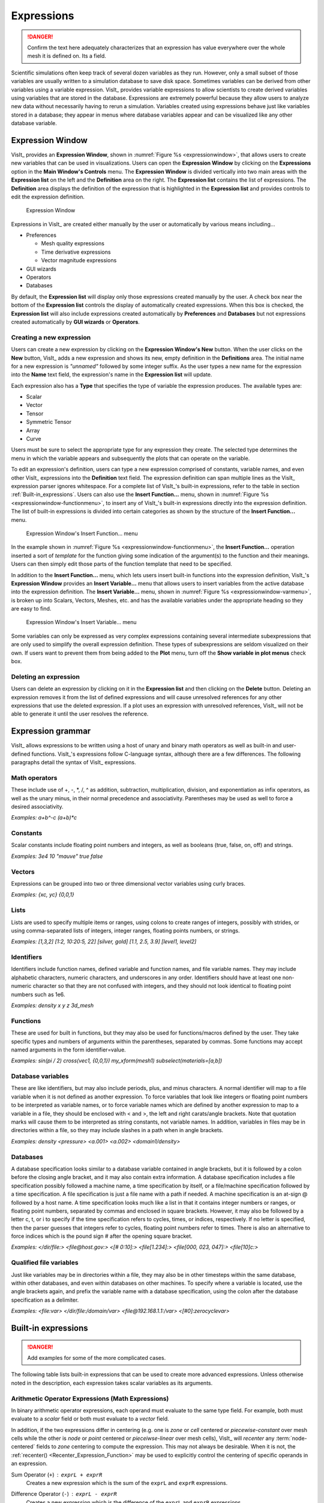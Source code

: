 .. _Expressions:

Expressions
-----------

.. danger::
   Confirm the text here adequately characterizes that an expression has
   value everywhere over the whole mesh it is defined on. Its a field.


Scientific simulations often keep track of several dozen variables as they
run. However, only a small subset of those variables are usually written
to a simulation database to save disk space. Sometimes variables can be
derived from other variables using a variable expression. VisIt_ provides
variable expressions to allow scientists to create derived variables using
variables that are stored in the database. Expressions are extremely powerful
because they allow users to analyze new data without necessarily having to
rerun a simulation. Variables created using expressions behave just like
variables stored in a database; they appear in menus where database variables
appear and can be visualized like any other database variable.

Expression Window
~~~~~~~~~~~~~~~~~

VisIt_ provides an **Expression Window**, shown in
:numref:`Figure %s <expressionwindow>`, that allows users to create new
variables that can be used in visualizations. Users can open the
**Expression Window** by clicking on the **Expressions** option in the
**Main Window's Controls** menu. The **Expression Window** is divided
vertically into two main areas with the **Expression list** on the left
and the **Definition** area on the right.
The **Expression list** contains the list of expressions. The **Definition**
area displays the definition of the expression that is highlighted in
the **Expression list** and provides controls to edit the expression
definition.

.. _expressionwindow:

.. figure:: images/expressionwindow.png

   Expression Window

Expressions in VisIt_ are created either manually by the user or automatically
by various means including...

* Preferences

  * Mesh quality expressions
  * Time derivative expressions
  * Vector magnitude expressions

* GUI wizards
* Operators
* Databases

By default, the **Expression list** will display only those expressions
created manually by the user. A check box near the bottom of the
**Expression list** controls the display of automatically created
expressions. When this box is checked, the **Expression list** will also
include expressions created automatically by **Preferences** and **Databases**
but not expressions created automatically by **GUI wizards** or **Operators**.

Creating a new expression
"""""""""""""""""""""""""

Users can create a new expression by clicking on the **Expression Window's New**
button. When the user clicks on the **New** button, VisIt_ adds a new expression
and shows its new, empty definition in the **Definitions** area. The initial
name for a new expression is *"unnamed"* followed by some integer suffix.
As the user types a new name for the expression into the **Name** text field,
the expression's name in the **Expression list** will update.

Each expression also has a **Type** that specifies the type of variable
the expression produces. The available types are:

* Scalar
* Vector
* Tensor
* Symmetric Tensor
* Array
* Curve

Users must be sure to select the appropriate type for any expression they
create. The selected type determines the menu in which the variable appears
and subsequently the plots that can operate on the variable.

To edit an expression's definition, users can type a new expression
comprised of constants, variable names, and even other VisIt_ expressions into
the **Definition** text field. The expression definition can span multiple
lines as the VisIt_ expression parser ignores whitespace. For a complete
list of VisIt_'s built-in expressions, refer to the table in section
:ref:`Built-in_expressions`. Users can also use the **Insert Function...**
menu, shown in :numref:`Figure %s <expressionwindow-functionmenu>`, to
insert any of VisIt_'s built-in expressions directly into the expression
definition. The list of built-in expressions is divided into certain
categories as shown by the structure of the **Insert Function...**
menu.

.. _expressionwindow-functionmenu:

.. figure:: images/expressionwindow-functionmenu.png

   Expression Window's Insert Function... menu

In the example shown in :numref:`Figure %s <expressionwindow-functionmenu>`,
the **Insert Function...** operation inserted a sort of *template* for the
function giving some indication of the argument(s) to the function and their
meanings. Users can then simply edit those parts of the function template that
need to be specified.

In addition to the **Insert Function...** menu, which lets users insert built-in
functions into the expression definition, VisIt_'s **Expression Window**
provides an **Insert Variable...** menu that allows users to insert variables
from the active database into the expression definition. The
**Insert Variable...** menu, shown in
:numref:`Figure %s <expressionwindow-varmenu>`, is broken up into Scalars,
Vectors, Meshes, etc. and has the available variables under the appropriate
heading so they are easy to find.

.. _expressionwindow-varmenu:

.. figure:: images/expressionwindow-varmenu.png

   Expression Window's Insert Variable... menu

Some variables can only be expressed as very complex expressions containing
several intermediate subexpressions that are only used to simplify the
overall expression definition. These types of subexpressions are seldom
visualized on their own. If users want to prevent them from being added to
the **Plot** menu, turn off the **Show variable in plot menus** check box.

Deleting an expression
""""""""""""""""""""""

Users can delete an expression by clicking on it in the **Expression list**
and then clicking on the **Delete** button. Deleting an expression removes
it from the list of defined expressions and will cause unresolved references
for any other expressions that use the deleted expression. If a plot uses
an expression with unresolved references, VisIt_ will not be able to generate
it until the user resolves the reference.

Expression grammar
~~~~~~~~~~~~~~~~~~

VisIt_ allows expressions to be written using a host of unary and binary
math operators as well as built-in and user-defined functions. VisIt_'s
expressions follow C-language syntax, although there are a few differences.
The following paragraphs detail the syntax of VisIt_ expressions.

Math operators
""""""""""""""

These include use of +, -, \*, /, ^ as addition, subtraction, multiplication,
division, and exponentiation as infix operators, as well as the unary minus,
in their normal precedence and associativity. Parentheses may be used as
well to force a desired associativity.

*Examples: a+b^-c (a+b)*c*

Constants
"""""""""

Scalar constants include floating point numbers and integers, as well as
booleans (true, false, on, off) and strings.

*Examples: 3e4 10 "mauve" true false*

Vectors
"""""""

Expressions can be grouped into two or three dimensional vector variables
using curly braces.

*Examples: {xc, yc} {0,0,1}*

Lists
"""""

Lists are used to specify multiple items or ranges, using colons to create
ranges of integers, possibly with strides, or using comma-separated lists
of integers, integer ranges, floating points numbers, or strings.

*Examples: [1,3,2] [1:2, 10:20:5, 22] [silver, gold] [1.1, 2.5, 3.9] [level1, level2]*

Identifiers
"""""""""""

Identifiers include function names, defined variable and function names,
and file variable names. They may include alphabetic characters, numeric
characters, and underscores in any order. Identifiers should have at least
one non-numeric character so that they are not confused with integers, and
they should not look identical to floating point numbers such as 1e6.

*Examples: density x y z 3d_mesh*

Functions
"""""""""

These are used for built in functions, but they may also be used for
functions/macros defined by the user. They take specific types and numbers
of arguments within the parentheses, separated by commas. Some functions
may accept named arguments in the form identifier=value.

*Examples: sin(pi / 2) cross(vec1, {0,0,1}) my_xform(mesh1) subselect(materials=[a,b])*

Database variables
""""""""""""""""""

These are like identifiers, but may also include periods, plus, and minus
characters. A normal identifier will map to a file variable when it is not
defined as another expression. To force variables that look like integers
or floating point numbers to be interpreted as variable names, or to force
variable names which are defined by another expression to map to a variable
in a file, they should be enclosed with < and >, the left and right
carats/angle brackets. Note that quotation marks will cause them to be
interpreted as string constants, not variable names. In addition, variables
in files may be in directories within a file, so they may include slashes
in a path when in angle brackets.

*Examples: density <pressure> <a.001> <a.002> <domain1/density>*

Databases
"""""""""

A database specification looks similar to a database variable contained
in angle brackets, but it is followed by a colon before the closing angle
bracket, and it may also contain extra information. A database specification
includes a file specification possibly followed a machine name, a time
specification by itself, or a file/machine specification followed by a
time specification. A file specification is just a file name with a path
if needed. A machine specification is an at-sign @ followed by a host name.
A time specification looks much like a list in that it contains integer
numbers or ranges, or floating point numbers, separated by commas and
enclosed in square brackets. However, it may also be followed by a letter
c, t, or i to specify if the time specification refers to cycles, times,
or indices, respectively. If no letter is specified, then the parser
guesses that integers refer to cycles, floating point numbers refer to
times. There is also an alternative to force indices which is the pound
sign # after the opening square bracket.

*Examples: </dir/file:> <file@host.gov:> <[# 0:10]:> <file[1.234]:> <file[000, 023, 047]:> <file[10]c:>*

Qualified file variables
""""""""""""""""""""""""

Just like variables may be in directories within a file, they may also be
in other timesteps within the same database, within other databases, and
even within databases on other machines. To specify where a variable is
located, use the angle brackets again, and prefix the variable name with
a database specification, using the colon after the database specification
as a delimiter.

*Examples: <file:var> </dir/file:/domain/var> <file@192.168.1.1:/var> <[#0]:zerocyclevar>*


.. _Built-in_expressions:

Built-in expressions
~~~~~~~~~~~~~~~~~~~~

.. danger::
   Add examples for some of the more complicated cases.

The following table lists built-in expressions that can be used to create
more advanced expressions. Unless otherwise noted in the description, each
expression takes scalar variables as its arguments.

.. _Arithmetic_Operator_Expressions:

Arithmetic Operator Expressions (Math Expressions)
""""""""""""""""""""""""""""""""""""""""""""""""""

In binary arithmetic operator expressions, each operand must evaluate to
the same type field. For example, both must evaluate to a 
*scalar* field or both must evaluate to a *vector* field.

In addition, if the two expressions differ in centering (e.g. one is *zone*
or *cell* centered or *piecewise-constant* over mesh cells while the other is
*node* or *point* centered or *pieceiwse-linear* over mesh cells), VisIt_ will
*recenter* any :term:`node-centered` fields to *zone* centering to compute the
expression. This may not always be desirable. When it is not, the 
:ref:`recenter() <Recenter_Expression_Function>` may be used to explicitly
control the centering of specific operands in an expression.

.. _Sum_Expression_Operator:

Sum Operator (``+``) : ``exprL + exprR``
    Creates a new expression which is the sum of the ``exprL`` and ``exprR``
    expressions.
 
.. _Difference_Expression_Operator:

Difference Operator (``-``) : ``exprL - exprR``
    Creates a new expression which is the difference of the ``exprL`` and
    ``exprR`` expressions.

.. _Product_Expression_Operator:

Product Operator (``*``) : ``exprL * exprR``
    Creates a new expression which is the product of the ``exprL`` and
    ``exprR`` expressions.

.. _Division_Expression_Operator:

Division Operator (``/``) : ``exprL / exprR``
    Creates a new expression which is quotient after dividing the ``exprL``
    expression by the ``exprR`` expression.

.. _Exponent_Expression_Operator:

Exponent Operator (``^``) : ``exprL ^ exprR``
    Creates a new expression which is the product after multiplying the
    ``exprL`` expression by itself ``exprR`` times.

.. _Logical_AND_Expression_Operator:

Logical AND Operator (``&``) : ``exprL & exprR``
    Creates a new expression which is the logical *AND* of the ``exprL`` and 
    ``exprR`` expressions treating each value as a binary bit field. It is
    probably most useful for expressions involving integer data but can be
    applied to expressions involving any type.

.. _Associative_Expression_Operator:

Associative Operator (``()``) : ``( expr0 OP expr1 )``
    Parenthesis, *()* are used to explicitly group partial results of sub
    expressions and control evaluation order. 

    For example, the expression ``(a + b) / c`` first computes the sum, ``a+b``
    and then divides by ``c``.

.. _Absolute_Value_Expression_Function:

Absolute Value Function (``abs()``) : ``abs(expr0)``
    Creates a new expression which is everywhere the absolute value if its
    argument.

.. _Ceiling_Expression_Function:

Ceiling Function (``ceil()``) : ``ceil(expr0)``
    Creates a new expression which is everywhere the *ceiling* (smallest integer
    greater than or equal to) of its argument. 

.. _Exponent_Expression_Function:

Exponent Function (``exp()``) : ``exp(expr0)``
    Creates a new expression which is everywhere *e* (base of the natural
    logarithm) raised to the power of its argument.

.. _Floor_Expression_Function:

Floor Function (``floor()``) : ``floor(expr0)``
    Creates a new expression which is everywhere the *floor* (greatest integer
    less than or equal to) of its argument. 

.. _Natural_Logarithm_Expression_Function:

Natural Logarithm Function (``ln()``) : ``ln(expr0)``
    Creates a new expression which is everywhere the natural logarithm of its
    argument.

.. _Base10_Logarithm_Expression_Function:

Base 10 Logarithm Function (``log10()``) : ``log10(expr0)``
    Creates a new expression which is everywhere the base 10 logarithm of its
    argument.

.. _Pairwise_Max_Expression_Function:

Pairwise Max Function (``max()``) : ``max(expr0,exrp1)``
    Creates a new expression which is everywhere the pairwise maximum of its
    two arguments.

.. _Pairwise_Min_Expression_Function:

Pairwise Min Function (``min()``) : ``min(expr0,exrp1)``
    Creates a new expression which is everywhere the pairwise minimum of its
    two arguments.

.. _Modulo_Expression_Function:

Modulo Function (``mod()``) : ``mod(expr0,exrp1)``
    Creates a new expression which is everywhere the first argument, ``expr0``,
    modulo the second argument, ``expr1``.

.. _Random_Expression_Function:

Random Function (``random()``) : ``random(expr0)``
    Creates a new expression which is everywhere a random floating point number
    between 0 and 1, as computed by :math:`(\text{rand()} \% 1024) \div 1024`
    where ``rand()`` is the standard C library
    `rand() <http://www.cplusplus.com/reference/cstdlib/rand/>`_ random
    number generator. The argument, ``expr0``, must be a mesh variable. The seed
    used on each block of the mesh is the absolute domain number.

.. _Round_Expression_Function:

Round Function (``round()``) : ``round(expr0)``
    Creates a new expression which is everywhere the result of rounding
    its argument.

.. _Square_Expression_Function:

Square Function (``sqr()``) : ``sqr(expr0)``
    Creates a new expression which is everywhere the result of squaring
    its argument. 

.. _Square_Root_Expression_Function:

Square Root Function (``sqrt()``) : ``sqrt(expr0)``
    Creates a new expression which is everywhere the square root of
    its argument. 

Relational, Conditional and Logical Expressions
"""""""""""""""""""""""""""""""""""""""""""""""

The ``if()`` conditional expression is designed to be used in concert with
relation and logical expressions. Together, these expressions can be used to
build up more complex expressions in which very different evaluations are
performed depending on the outcome of other evaluations. For example, the
``if()`` conditional expression can be used together with one or more
relational expressions to create a new expression which evaluates to a
dot-product on part of a mesh and to the magnitude of a divergence operator
on another part of a mesh.

.. _If_Expression_Function:

If Function (``if()``) : ``if(exprCondition, exprTrue, exprFalse)``
    Creates a new expression which is equal to ``exprTrue`` wherever 
    the condition, ``exprCondition`` is non-zero and which is equal to
    ``exprFalse`` wherever ``exprCondition`` is zero.

    For example, the expression
    ``if(and(gt(pressure, 2.0), lt(pressure, 4.0)), pressure, 0.0)``
    combines the ``if`` expression with the ``gt`` and ``lt`` expressions
    to create a new expression that is equal to ``pressure`` wherever it is
    between 2.0 and 4.0 and 0 otherwise.

.. danger::
   Confirm relational and logical expressions produce new, boolean valued
   expression variables which are themselves plottable in VisIt_. Their
   original intent may have been only to be used as args in the IF expression
   and not so much be plottable outputs in their own right.

.. _Equal_Expression_Function:

Equal Function (``eq()``) : ``eq(exprL,exprR)``
    Creates a new expression which is everywhere a boolean value (1 or 0)
    indicating whether its two arguments are equal. A value of 1 is produced
    everywhere the arguments *are* equal and 0 otherwise.

.. _Greater_Than_Expression_Function:

Greater Than Function (``gt()``) : ``gt(exprL,exprR)``
    Creates a new expression which is everywhere a boolean value (1 or 0)
    indicating whether ``exprL`` is greater than ``exprR``. A value of 1
    is produced everywhere ``exprL`` is greater than ``exprR`` and 0
    otherwise.

.. _Greater_Than_or_Equal_Expression_Function:

Greater Than or Equal Function (``ge()``) : ``ge(exprL,exprR)``
    Creates a new expression which is everywhere a boolean value (1 or 0)
    indicating whether ``exprL`` is greater than or equal to ``exprR``.
    A value of 1 is produced everywhere ``exprL`` is greater than or equal to
    ``exprR`` and 0 otherwise.

.. _Less_Than_Expression_Function:

Less Than Function (``lt()``) : ``lt(exprL,exprR)``
    Creates a new expression which is everywhere a boolean value (1 or 0)
    indicating whether ``exprL`` is less than ``exprR``. A value of 1
    is produced everywhere ``exprL`` is less than ``exprR`` and 0 otherwise.

.. _Less_Than_or_Equal_Expression_Function:

Less Than or Equal Function (``le()``) : ``le(exprL,exprR)``
    Creates a new expression which is everywhere a boolean value (1 or 0)
    indicating whether ``exprL`` is less than or equal to ``exprR``. A value
    of 1 is produced everywhere ``exprL`` is less than or equal to ``exprR``
    and 0 otherwise.

.. _Not_Equal_Expression_Function:

Equal Function (``ne()``) : ``ne(exprL,exprR)``
    Creates a new expression which is everywhere a boolean value (1 or 0)
    indicating whether its two arguments are *not* equal. A value of 1
    is produced everywhere the arguments are *not* equal and 0 otherwise.
    
.. _Logical_And_Expression_Function:

Logical And Function (``and()``) : ``and(exprL,exprR)``
    Creates a new expression which is everywhere the logical *and* of its two
    arguments. Non-zero values are treated as true whereas zero values are
    treated as false.

.. _Logical_Or_Expression_Function:

Logical Or Function (``or()``) : ``or(exprL,exprR)``
    Creates a new expression which is everywhere the logical *or* of its two
    arguments. Non-zero values are treated as true whereas zero values are
    treated as false.

.. _Logical_Not_Expression_Function:

Logical Not Function (``not()``) : ``not(expr0)``
    Creates a new expression which is everywhere the logical *not* of its
    argument. Non-zero values are treated as true whereas zero values are
    treated as false.

Trigonometric Expressions
"""""""""""""""""""""""""

.. _Arc_Cosine_Expression_Function:

Arc Cosine Function (``acos()``) : ``acos(expr0)``
    Creates a new expression which is everywhere the arc cosine of its
    argument. The returned value is in *radians*.

.. _Arc_Sine_Expression_Function:

Arc Sine Function (``asin()``) : ``asin(expr0)``
    Creates a new expression which is everywhere the arc sine of its
    argument. The returned value is in *radians*.

.. _Arc_Tangent_Expression_Function:

Arc Tangent Function (``atan()``) : ``atan(expr0)``
    Creates a new expression which is everywhere the arc tangent of its
    argument. The returned value is in *radians*.

.. _Cosine_Expression_Function:

Cosine Function (``cos()``) : ``cos(expr0)``
    Creates a new expression which is everywhere the cosine of its
    argument. The argument is treated as in units of *radians*.

.. _Hyperbolic_Cosine_Expression_Function:

Hyperbolic Cosine Function (``cosh()``) : ``cosh(expr0)``
    Creates a new expression which is everywhere the hyperbolic cosine of its
    argument. The argument is the *hyperbolic angle*.

.. _Sine_Expression_Function:

Sine Function (``sin()``) : ``sin(expr0)``
    Creates a new expression which is everywhere the sine of its
    argument. The argument is treated as in units of *radians*.

.. _Hyperbolic_Sine_Expression_Function:

Hyperbolic Sine Function (``sinh()``) : ``sinh(expr0)``
    Creates a new expression which is everywhere the hyperbolic sine of its
    argument. The argument is the *hyperbolic angle*.

.. _Tangent_Expression_Function:

Tangent Function (``tan()``) : ``tan(expr0)``
    Creates a new expression which is everywhere the tangent of its
    argument. The argument is treated as in units of *radians*.

.. _Hyperbolic_Tangent_Expression_Function:

Hyperbolic Tangent Function (``tanh()``) : ``tanh(expr0)``
    Creates a new expression which is everywhere the hyperbolic tangent of its
    argument. The argument is the *hyperbolic angle*.

.. _Degree_To_Radians_Expression_Function:

Degrees To Radians Conversion Function (``deg2rad()``) : ``deg2rad(expr0)``
    Creates a new expression which is everywhere the conversion from degrees
    to radians of its argument. The argument should be a variable defined
    in units of degrees.

.. _Radians_To_Degrees_Expression_Function:

Radians To Degrees Conversion Function (``rad2deg()``) : ``rad2deg(expr0)``
    Creates a new expression which is everywhere the conversion from radians 
    to degrees of its argument. The argument should be a variable defined
    in units of radians.

Vector and Color Expressions
""""""""""""""""""""""""""""

.. _Vector_Compose_Expression_Operator:

Vector Compose Operator (``{}``) : ``{expr0, expr1, ... , exprN-1}``
    Curly braces, *{}* are used to create a new expression of higher tensor rank
    from 2 or more expression of lower tensor rank.  A common use is to compose 
    several tensor rank 0 expressions (e.g. scalar expressions) into a tensor
    rank 1 expression (e.g. a vector expression). The component expressions,
    ``expr0``, ``expr1``, etc.  must all be the same tensor rank and expression
    type. For example, they must all be rank 0 (e.g. *scalar* expressions) or
    they must all be rank 1 (e.g. *vector*) expressions of the same number of
    components. If they are all scalars, the result is a tensor of rank 1 (e.g.
    a vector). If they are all vectors, the result is a tensor of rank 2 (e.g.
    a tensor). The vector compose operator is also used to compose array
    expressions.

    For example, the expression ``{u, v, w}`` takes three scalar mesh variables
    named ``u``, ``v`` and ``w`` and creates a vector mesh variable.
    
.. _Vector_Component_Expression_Operator:

Vector Component Operator (``[]``) : ``expr[I]``
    Square brackets, *[]*, are used to create a new expression of lower tensor
    rank by extracting a component from an expression of higher tensor rank. 
    Components are indexed starting from 0. If ``expr``
    is a tensor of rank 2, the result will be a tensor of rank 1 (e.g. a
    vector). If ``expr`` is a tensor of rank 1, the result will be a tensor
    of rank 0 (e.g. a scalar). To obtain the ``J``-th component of the ``I``-th
    row of a tensor of rank 2, the expression would be ``expr[I][J]``


.. _Color_Expression_Function:

Color Function (``color()``) : ``color(exprR,exprG,exprB)``
    Creates a new, RGB *vector*, expression which defines a *color* vector where
    ``exprR`` defines the *red* component, ``exprG`` defines the *green*
    component and ``exprB`` defines the *blue* component of the color vector.
    The resulting expression is suitable for plotting with the
    :ref:`truecolor_plot`. The arguments are used to define color values in
    the range 0...255. Values outside that range are clamped. No normalization
    is performed. If the arguments have much smaller or larger range than
    [0...255], it may be appropriate to select a suitable multiplicative scale
    factor.

.. _Color4_Expression_Function:

Color4 Function (``color4()``) : ``color4(exprR,exprG,exprB,exprA)``
    See :ref:`color() <Color_Expression_Function>`. This function is similar to the
    ``color()`` function but also supports *alpha-transparency* as the
    fourth argument, again in the range 0...255.

.. _Colorlookup_Expression_Function:

Color lookup Function (``colorlookup()``) : ``colorlookup(expr0,tabname,scalmode,skewfac)``
    Creates a new *vector* expression that is the color that each value in
    ``expr0`` maps to. The ``tabname`` argument is the name of the color table.
    The ``expr0`` and ``tabname`` arguments are *required*. The ``scalmode``
    and ``skewfac`` arguments are optional. Possible values for ``scalmode`` are
    ``0`` (for *linear* scaling mode), ``1`` (for *log* scaling mode) and ``2``
    (for *skew* scaling mode). The ``skewfac`` argument is *required* only for
    a ``scalmode`` of ``2``.

.. _Cross_Product_Expression_Function:

Cross Product Function (``cross()``) : ``cross(exprV0,exprV1)``
    Creates a new *vector* expression which is the vector cross product created
    by crossing ``exprV0`` *into* ``exprv1``. Both arguments must be *vector*
    expression.

.. _Dot_Proeduct_Expression_Function:

Dot Product Function (``dot()``) : ``dot(exprV0,exprV1)``
    Creates a new *scalar* expression which is the vector dot product
    of ``exprV0`` with ``exprV1``.

.. _HSVColor_Expression_Function:

HSV Color Function (``hsvcolor()``) : ``hsvcolor(exprH,exprS,exprV)``
    See :ref:`color() <Color_Expression_Function>`. This function is similar to the
    ``color()`` function but takes *Hue*, *Saturation* and *Value* (Lightness)
    arguments as inputs and produces an RGB *vector* expression.

.. _Magnitude_Expression_Function:

Magnitude Function (``magnitude()``) : ``magnitude(exprV0)``
    Creates a new *scalar* expression which is everywhere the magnitude of the
    ``exprV0``.

.. _Normalize_Expression_Function:

Normalize Function (``normalize()``) : ``normalize(exprV0)``
    Creates a new *vector* expression which is everywhere a normalized vector
    (e.g. same direction but unit magnitude) of ``exprV0``.

.. _Curl_Expression_Function:

Curl Function: ``curl()`` : ``curl(expr0)``
     Creates a new *vector* expression which is everywhere the curl of
     its input argument, which must be vector valued. In a 3D context, the
     result is also a vector. However, in a 2D context the result *vector*
     would always be ``[0,0,V]`` so expression instead returns only the 
     *scalar* V.

.. _Divergence_Expression_Function:

Divergence Function: ``divergence()`` : ``divergence(expr0)``
    Creates a new *scalar* expression which is everywhere the divergence of
    its input argument, which must be vector valued.

.. _Gradient_Expression_Function:

Gradient Function: ``gradient()`` :  ``gradient(expr0)``
    Creates a new *vector* expression which is everywhere the gradient of its
    input argument, which must be *scalar*. The method of calculation varies
    depending on the type of mesh upon which the input is defined. See also
    :ref:`ij_gradient() <IJ_Gradient_Expression_Function>` and
    :ref:`ijk_gradient() <IJK_Gradient_Expression_Function>`.

.. _IJ_Gradient_Expression_Function:

IJ_Gradient Function: ``ij_gradient()`` :  ``ij_gradient(expr0)``
    No description available.

.. _IJK_Gradient_Expression_Function:

IJK_Gradient Function: ``ijk_gradient()`` :  ``ijk_gradient(expr0)``
    No description available.

.. _Surface_Normal_Expression_Function:

Surface Normal Function: ``surface_normal()`` :  ``surface_normal(expr0)``
    This function is an *alias* for
    :ref:`cell_surface_normal() <Cell_Surface_Normal_Expression_Function>`

.. _Point_Surface_Normal_Expression_Function:

Point Surface Normal Function: ``point_surface_normal()`` :  ``point_surface_normal(expr0)``
    Like :ref:`cell_surface_normal() <Cell_Surface_Normal_Expression_Function>`
    except that after computing face normals, they are averaged to the nodes. 

.. _Cell_Surface_Normal_Expression_Function:

Cell Surface Normal Function: ``cell_surface_normal()`` :  ``cell_surface_normal(<Mesh>)``
    Computes a *vector* variable which is the normal to a *surface*. The input
    argument is a *Mesh* variable. In addition, this function cannot be used
    in isolation. It must be used in combination the
    :ref:`external surface <ExternalSurface operator>`, *first*, and the
    :ref:`defer expression <DeferExpression operator>`, *second*, operators.
    
.. _Edge_Normal_Expression_Function:

Edge Normal Function: ``edge_normal()`` :  ``edge_normal(expr0)``
    No description available.

.. _Point_Edge_Normal_Expression_Function:

Point Edge Normal Function: ``point_edge_normal()`` :  ``point_edge_normal(expr0)``
    No description available.

.. _Cell_Edge_Normal_Expression_Function:

Cell Edge Normal Function: ``cell_edge_normal()`` :  ``cell_edge_normal(expr0)``
    No description available.

Tensor Expressions
""""""""""""""""""

.. _Contraction_Expression_Function:

Contraction Function: ``contraction()`` : ``contraction(expr0)``
    No description available.

.. _Determinant_Expression_Function:

Determinant Function: ``determinant()`` : ``determinant(expr0)``
    No description available.

.. _Effective_Tensor_Expression_Function:

Effective Tensor Function: ``effective_tensor()`` : ``effective_tensor(expr0)``
    No description available.

.. _Eigenvalue_Expression_Function:

Eigenvalue Function: ``eigenvalue()`` : ``eigenvalue(expr0)``
    The ``expr0`` argument must evaluate to a 3x3 *symmetric* tensor. The
    eigenvalue
    expression returns the eigenvalues of the 3x3 *symmetric* matrix argument
    as a vector valued expression where each eigenvalue is a component of
    the vector. Use the vector component operator,
    :ref:`[] <Vector_Component_Expression_Operator>`, to access individual
    eigenvalues.

.. _Eigenvector_Expression_Function:

Eigenvector Function: ``eigenvector()`` : ``eigenvector(expr0)``
    The ``expr0`` argument must evaluate to a 3x3 *symmetric* tensor. The
    eigenvector
    expression returns the eigenvectors of the 3x3 matrix argument as a tensor
    (3x3 matrix) valued expression where each column in the tensor is one of
    the eigenvectors.

    In order to use the vector component operator
    :ref:`[] <Vector_Component_Expression_Operator>`, to access individual
    eigenvectors, the result must be *transposed* with the
    :ref:`transpose() <Transpose_Expression_Function>`, expression function.

    For example, if
    ``evecs = transpose(eigenvector(tensor))``, the expression ``evecs[1]``
    will return the second eigenvector.

.. _Inverse_Expression_Function:

Inverse Function: ``inverse()`` : ``inverse(expr0)``
    Creates a new tensor expression which is everywhere the inverse of its
    input argument, which must also be a tensor.

.. _Principal_Deviatoric_Tensor_Expression_Function:

Principal Deviatoric Tensor Function: ``principal_deviatoric_tensor()`` : ``principal_deviatoric_tensor(expr0)``
    Creates a new vector expression which is everywhere the 
    principal deviatoric stress components of the input argument, which must
    be a tensor.

.. _Principal_Tensor_Expression_Function:

Principal Tensor Function: ``principal_tensor()`` : ``principal_tensor(expr0)``
    Creates a new vector expression which is everywhere the 
    principal stress components of the input argument, which must
    be a tensor.

.. _Transpose_Expression_Function:

Transpose Function: ``transpose()`` : ``transpose(expr0)``
    Creates a new tensor expression which is everywhere the transpose of
    its input argument which must also be a tensor.

.. _Tensor_Maximum_Shear_Expression_Function:

Tensor Maximum Shear Function: ``tensor_maximum_shear()`` : ``tensor_maximum_shear(expr0)``
    No description available.

.. _Trace_Expression_Function:

Trace Function: ``trace()`` : ``trace(expr0)``
    No description available.

.. _Viscous_Stress_Expression_Function:

Viscous Stress Function: ``viscous_stress()`` : ``viscous_stress(expr0)``
    No description available.


Array Expressions
"""""""""""""""""

.. _Array_Compose_Expression_Function:

Array Compose Function: ``array_compose()`` : ``array_compose(expr0, expr1, ..., exprN-1)``
    Create a new *array* expression variable which is everywhere the array
    composition of its arguments, which all must be *scalar* type.
    An array mesh variable is useful when using the label plot or when
    doing picks and wanting pick values to always return a certain selected
    set of mesh variables. But, all an array mesh variable really is is a
    convenient container to hold a group of individual scalar mesh variables.
    Each argument to the array_compose expression must evaluate to a scalar
    expression and all of the input expressions must have the same centering.
    Array variables are collections of scalar variables that are commonly used
    with certain plots to display the contents of multiple variables
    simultaneously. For example, the Label plot can display the values in an
    array variable.

.. _Array_Compose_With_Bins_Expression_Function:

Array Compose With Bins Function: ``array_compose_with_bins()`` : ``array_compose_with_bins(expr0,...,exprN-1,b0,...bn-1 )``
    This expression combines two related concepts. One is the array concept
    where a group of individual scalar mesh variables are grouped into an array
    variable. The other is a set of coordinate values (you can kinda think of
    as bin boundaries), that should be used by VisIt_ for certain kinds of
    operations involving the array variable. If there are N variables in the
    array, ``expr0``, ``expr1``, and so on, there are N+1 coordinate values
    (or bin boundaries), ``b0``, ``b1``. When such a variable is picked using
    one of VisIt_'s pick operations, VisIt_ can display a bar-graph. Each bar in
    the bar-graph has a height determined by the associated scalar mesh variable
    (at the picked point) and a width determined by the associated
    bin-boundaries.

    For example, suppose a user had an array variable, foo, composed of 5 scalar
    mesh variables, ``a1``, ``a2``, ``a3``, ``a4``, and ``a5`` like so...

    ``array_compose_with_bins(a1,a2,a3,a4,a5,0,3.5,10.1,10.7,12,22)``

    For any given point on a plot, when the user picked foo, there are 5 values
    returned, the value of each of the 5 scalar variable members of foo. If the
    user arranged for a pick to return a bar-graph of the variable using the
    bin-boundaries, the result might look like…

.. _Array_compose_with_bins:

.. figure:: images/new_array_compose_with_bins.png
   :scale: 50%

   Bar graph created from picking an array variable created with array_compose_with_bins()

.. _Array_Decompose_Expression_Function:

Array Decompose Function: ``array_decompose()`` : ``array_decompose(Arr,Idx)``
    Creates a new *scalar* expression which is everywhere the scalar member of
    the *array* input argument at index ``Idx`` (numbered starting from zero).

.. _Array_Decompose2d_Expression_Function:

Array Decompose 2D Function: ``array_decompose2d()`` : ``array_decompose2d(expr0)``
    No description available.

.. _Array_Componentwise_Division_Expression_Function:

Array Component-wise Division Function: ``array_componentwise_division()`` : ``array_componentwise_division(<Array>,<Divisor>)``
    Return a new *array* variable which is the old input ``<Array>`` variable
    with each of its components divided by the ``<Divisor>``.

.. _Array_Componentwise_Product_Expression_Function:

Array Component-wise Product Function: ``array_componentwise_product()`` : ``array_componentwise_product(<Array>,<Multiplier>)``
    Return a new *array* variable which is the old input ``<Array>`` variable
    with each of its components multiplied by the ``<Multiplier>``.

.. _Array_Sum_Expression_Function:

Array Sum Function: ``array_sum()`` : ``array_sum(<Array>)``
    Return a new *scalar* variable which is the sum of the ``<Array>`` components.


Material Expressions
""""""""""""""""""""

.. _Dominant_Mat_Expression_Function:

Dominant Material Function: ``dominant_mat()`` : ``domimant_mat(<Mesh>)``
    Creates a new scalar expression which is for every mesh cell/zone the
    material having the largest volume fraction.

.. _Materror_Expression_Function:

Material Error Function: ``materror()`` : ``materror(<Mat>,[Const,Const...])``
    Creates a new scalar expression which is everywhere the difference in
    volume fractions as stored in the database and as computed by VisIt_'s
    material interface reconstruction (MIR) algorithm. The ``<Mat>`` argument
    is a *material variable* from a database and the ``Const`` argument is
    one of the material names as an quoted string or a material number
    as an integer. If multiple materials are to be selected from the 
    *material variable*, enclose them in square brackets as a list.

    Examples...

::

    materror(materials, 1)
    materror(materials, [1,3])
    materror(materials, "copper")
    materror(materials, ["copper", "steel"])

.. _Matvf_Expression_Function:

Material Volume Fractions Function: ``matvf()`` : ``matvf(<Mat>,[Const,Const,...])``
    Creates a new scalar expression which is everywhere the sum of the volume
    fraction of the specified materials within the specified material variable.
    The ``<Mat>`` argument is a *material variable* from a database and
    the ``Const`` argument(s) identify one or more materials within the
    *material variable*. 
    
    Examples...

::

    matvf(materials, 1)
    matvf(materials, [1,3])
    matvf(materials, "copper")
    matvf(materials, ["copper", "steel"])

.. _NMats_Expression_Function:

NMats Function: ``nmats()`` : ``nmats(<Mat>)``
    Creates a new scalar expression which for each mesh cell/zone is the number
    of materials in the cell/zone. The ``<Mat>`` argument is a
    *material variable* from a database.
    
.. _Specmf_Expression_Function:

Specmf Function: ``specmf()`` : ``specmf(<Spec>,<MConst>,[Const,Const,...])``
    Performs the analogous operation to ``matvf`` for species mass fractions.
    The ``<Spec>`` argument is a *species variable* from a database. The
    ``<MConst>`` argument is a specific material within the *species variable*.
    The ``<Const>`` argument(s) identify which species within the
    *species variable* to select.

    Examples:

::

    specmf(species, 1, 1)
    specmf(species, "copper", 1)
    specmf(species, "copper", [1,3])

.. _Value_For_Material_Expression_Function:

Value For Material Function: ``value_for_material()`` : ``value_for_material(<Var>,<Const>)``
    Creates a new scalar expression which is everywhere the material-specific
    value of the variable specified by ``<Var>`` for the material specified by
    ``<Const>``. If variable specified by ``<Var>`` has no material specific
    values, the values returned from this function will be just the variable's
    values.

Mesh Expressions
""""""""""""""""

.. _Area_Function:

Area Function: ``area()`` : ``area(<Mesh>)``
    See the Verdict Manual

.. _Cylindrical_Expression_Function:

cylindrical Function: ``cylindrical()`` : ``cylindrical(<Mesh>)``
    Creates a new vector variable on the mesh which is the cylindrical coordinate
    tuple (R,theta,Z) of each mesh node.

.. _Cylindrical_Radius_Expression_Function:

Cylindrical Radius : ``cylindrical_radius(<Mesh>)``
    Creates a scalar new variable on the mesh which is the radius component of the
    cylindrical coordinate (from the Z axis) of each mesh node.

.. _Cylindrical_Theta_Expression_Function:

cylindrical theta Function: ``cylindrical_theta()`` : ``cylindrical_theta(<Mesh>)``
    Creates a new scalar variable on the mesh which is the angle component of the
    cylindrical coordinate (around the Z axis from the +X axis) of each mesh node.

.. _Polar_Radius_Expression_Function:

polar radius Function: ``polar_radius()`` : ``polar_radius(<Mesh>)``
    Creates a new scalar variable on the mesh which is the radius component of
    the polar coordinate of each mesh node.

.. _Polar_Theta_Expression_Function:

polar theta Function: ``polar_theta()`` : ``polar_theta(<Mesh>)``
    Creates a new scalar variable on the mesh which is the theta component of
    the polar coordinate of each mesh node.

.. _Polar_Phi_Expression_Function:

polar phi Function: ``polar_phi()`` : ``polar_phi(<Mesh>)``
    Creates a new scalar variable on the mesh which is the phi component of
    the polar coordinate of each mesh node.

.. _Min_Coord_Expression_Function:

min coord Function: ``min_coord()`` : ``min_coord(expr0)``
    No description available.

.. _Max_Coord_Expression_Function:

max coord Function: ``max_coord()`` : ``max_coord(expr0)``
    No description available.

.. _External_Node_Expression_Function:

external node Function: ``external_node()`` : ``external_node(expr0)``
    No description available.

.. _External_Cell_Expression_Function:

external cell Function: ``external_cell()`` : ``external_cell(expr0)``
    No description available.

.. _Zoneid_Expression_Function:

Zoneid Function: ``zoneid()`` : ``zoneid(<Mesh>)``
    Return a :term:`zone-centered` *scalar* variable where the value for each
    zone/cell is local index of a zone, staring from zero, within its domain.

.. _Global_Zoneid_Expression_Function:

Global Zoneid Function: ``global_zoneid()`` : ``global_zoneid(<Mesh>)``
    If global zone ids are specified by the input database, return a
    :term:`zone-centered` *scalar* variable where the value for each zone/cell
    is the *global* index of a zone, as specified by the data producer.

.. _Nodeid_Expression_Function:

Nodeid Function: ``nodeid()`` : ``nodeid(expr0)``
    Return a :term:`node-centered` *scalar* variable where the value for each
    node/vertex/point is local index of a node, staring from zero, within
    its domain.

.. _Global_Nodeid_Expression_Function:

Global Nodeid Function: ``global_nodeid()`` : ``global_nodeid(expr0)``
    If global node ids are specified by the input database, return a
    :term:`node-centered` *scalar* variable where the value for each
    node/vertex/point is the *global* index of a node, as specified by
    the data producer.

.. _Volume_Function:

Volume Function: ``volume()`` : ``volume(<Mesh>)``
    No description available.

.. _Volume2_Function:

Volume2 Function: ``volume2()`` : ``volume2(<Mesh>)``
    No description available.

.. _Revolved_Volume_Function:

Revolved Volume Function: ``revolved_volume()`` : ``revolved_volume(<Mesh>)``
    No description available.

.. _Revolved_Surface_Area_Function:

Revolved Surface Area Function: ``revolved_surface_area()`` : ``revolved_surface_area(<Mesh>)``
    No description available.

.. _Zonetype_Expression_Function:

Zone Type Function: ``zonetype()`` : ``zonetype(<Mesh>)``
    Return a *zone* centered, character valued variable which indicates
    the *shape type* of each zone suitable for being used within the
    *label* plot. Upper case characters generally denote 3D shapes
    (e.g. ``T`` for ``tet``) while lower case characters denote 2D shapes
    (e.g. ``t`` for ``triangle``).

.. _Zonetype_Rank_Expression_Function:

Zone Type Rank Function: ``zonetype_rank()`` : ``zonetype_rank(<Mesh>)``
    Return a *zone* centered, integer valued variable which indicates
    the *VTK shape type* of each zone. This expression is often useful
    with the threshold operator to select only certain shapes within
    the mesh to be displayed.

Mesh Quality Expressions
""""""""""""""""""""""""

VisIt_ employs the *Verdict Mesh Quality Library* to support a number of
expressions related to computing cell-by-cell mesh quality metrics. The
specific definitions of the various mesh quality metrics defined by the
*Verdict Mesh Quality Library* are amply explained in the
:download:`Verdict Manual <./VerdictManual-revA.pdf>`. Below, we
simply list all the mesh quality metrics and describe in detail only
those that are not part of the *Verdict Mesh Quality Library*

In all cases in the **Mesh Quality Expressions**, the input argument is
a *mesh variable* from a database and the output is a *scalar* expression.

.. _Neighbor_Function:

Neighbor Function: ``neighbor()`` : ``neighbor(<Mesh>)``
    See the Verdict Manual

.. _Node_Degree_Function:

Node Degree Function: ``node_degree()`` : ``node_degree(<Mesh>)``
    See the Verdict Manual

.. _Degree_Expression_Function:

degree Function: ``degree()`` : ``degree(expr0)``
    No description available.

.. _Aspect_Function:

Aspect Function: ``aspect()`` : ``aspect(<Mesh>)``
    See the Verdict Manual

.. _Skew_Function:

Skew Function: ``skew()`` : ``skew(<Mesh>)``
    See the Verdict Manual

.. _Taper_Function:

Taper Function: ``taper()`` : ``taper(<Mesh>)``
    See the Verdict Manual

.. _Min_Corner_Angle_Function:

Minimum Corner Angle Function: ``min_corner_angle()`` : ``min_corner_angle(<Mesh>)``
    See the Verdict Manual

.. _Max_Corner_Angle_Function:

Maximum Corner Angle Function: ``max_corner_angle()`` : ``max_corner_angle(<Mesh>)``
    See the Verdict Manual

.. _Min_Edge_Length_Function:

Minimum Edge Length Function: ``min_edge_length()`` : ``min_edge_length(<Mesh>)``
    See the Verdict Manual

.. _Max_Edge_Length_Function:

Maximum Edge Length Function: ``max_edge_length()`` : ``max_edge_length(<Mesh>)``
    See the Verdict Manual

.. _Min_Side_Volume_Function:

Minimum Side Volume Function: ``min_side_volume()`` : ``min_side_volume(<Mesh>)``
    See the Verdict Manual

.. _Max_Side_Volume_Function:

Maximum Side Volume Function: ``max_side_volume()`` : ``max_side_volume(<Mesh>)``
    See the Verdict Manual

.. _Stretch_Function:

Stretch Function: ``stretch()`` : ``stretch(<Mesh>)``
    See the Verdict Manual

.. _Diagonal_Ratio_Function:

Diagonal Ratio Function: ``diagonal_ratio()`` : ``diagonal_ratio(<Mesh>)``
    See the Verdict Manual

.. _Max_Diagonal_Function:

Maximum Diagonal Function: ``max_diagonal()`` : ``max_diagonal(<Mesh>)``
    See the Verdict Manual

.. _Min_Diagonal_Function:

Minimum Diagonal Function: ``min_diagonal()`` : ``min_diagonal(<Mesh>)``
    See the Verdict Manual

.. _Dimension_Function:

Dimension Function: ``dimension()`` : ``dimension(<Mesh>)``
    See the Verdict Manual

.. _Oddy_Function:

Oddy Function: ``oddy()`` : ``oddy(<Mesh>)``
    See the Verdict Manual

.. _Condition_Function:

Condition Function: ``condition()`` : ``condition(<Mesh>)``
    See the Verdict Manual

.. _Jacobian_Function:

Jacobian Function: ``jacobian()`` : ``jacobian(<Mesh>)``
    See the Verdict Manual

.. _Scaled_Jacobian_Function:

Scaled Jacobian Function: ``scaled_jacobian()`` : ``scaled_jacobian(<Mesh>)``
    See the Verdict Manual

.. _Shear_Function:

Shear Function: ``shear()`` : ``shear(<Mesh>)``
    See the Verdict Manual

.. _Shape_Function:

Shape Function: ``shape()`` : ``shape(<Mesh>)``
    See the Verdict Manual

.. _Relative_Size_Function:

Relative Size Function: ``relative_size()`` : ``relative_size(<Mesh>)``
    See the Verdict Manual

.. _Shape_And_Size_Function:

Shape and Size Function: ``shape_and_size()`` : ``shape_and_size(<Mesh>)``
    See the Verdict Manual

.. _Aspect_Gamma_Function:

Aspect Gamma Function: ``aspect_gamma()`` : ``aspect_gamma(<Mesh>)``
    See the Verdict Manual

.. _Warpage_Function:

Warpage Function: ``warpage()`` : ``warpage(<Mesh>)``
    See the Verdict Manual

.. _Maximum_Angle_Function:

Maximum Angle Function: ``maximum_angle()`` : ``maximum_angle(<Mesh>)``
    See the Verdict Manual

.. _Minimum_Angle_Function:

Minimum Angle Function: ``minimum_angle()`` : ``minimum_angle(<Mesh>)``
    See the Verdict Manual

.. _Min_Corner_Area_Function:

Minimum Corner Area Function: ``min_corner_area()`` : ``min_corner_area(<Mesh>)``
    See the Verdict Manual

.. _Min_Sin_Corner_Function:

Minimum Sin Corner Function: ``min_sin_corner()`` : ``min_sin_corner(<Mesh>)``
    See the Verdict Manual

.. _Min_Sin_Corner_Cw_Function:

Minimum Sin Corner CW Function: ``min_sin_corner_cw()`` : ``min_sin_corner_cw(<Mesh>)``
    See the Verdict Manual

.. _Face_Planarity_Function:

Face Planarity Function: ``face_planarity()`` : ``face_planarity(<Mesh>)``
    Creates a new expression which is everywhere a measure of how close to
    *planar* all the points comprising a face are. This is computed for
    each face of a cell and the maximum over all faces is selected for each
    cell. Planarity is measured as the maximum distance from an arbitrary plane
    defined by the first 3 points of a face of the remaining points of the face.
    Values closer to zero are *better*. A triangle face will always have a
    planarity measure of zero. This mesh quality expression is not part of
    the Verdict library. 

.. _Relative_Face_Planarity_Function:

Relative Face Planarity Function: ``relative_face_planarity()`` : ``relative_face_planarity(<Mesh>)``
    Performs the same computation as the
    :ref:`face_planarity() <Face_Planarity_Function>`, except where each
    face's value is normalized by the average edge length of the face.

.. _Comparison_Expressions:

Comparison Expressions
""""""""""""""""""""""
Comparing variables defined on the *same* mesh is often as simple as taking
their difference. What about comparing variables when they are defined on
different meshes? A common example is taking the difference between results
from two runs of the same simulation application. Even if the two runs operate
on computationally *identical* meshes, the fact that each run involves its own
*instance* of that mesh means that as far as VisIt_ is concerned, they are
different meshes.

In order to compose an expression involving variables on different meshes, the
*first* step is to *map* the variables onto a *common* mesh. The position-based
CMFE function and its friend, the connectivity-based CMFE function,
:ref:`conn_cmfe() <Conn_Cmfe_Expression_Function>` are the work-horse methods
needed when working with variables from *different* meshes in the *same*
expression. *CMFE* is an abbreviation for *cross-mesh field evaluation*.

The syntax for specifying CMFE expressions can be complicated. Therefore, the
GUI supports a *wizard* to help create them. See the
:ref:`Data-Level Comparisons Wizard <DataLevelComparisonsWizard>` for more
information. Here, we describe the details of creating CMFE expressions
manually.

All of the comparison expressions involve the concepts of a *donor variable*
and a *target mesh*. The donor variable (e.g. *pressure*) is the variable to
be mapped. The target mesh is the mesh onto which the donor variable is to be
mapped. In addition, the term *donor mesh* refers to the mesh upon which the
donor variable is defined.

.. _Pos_Cmfe_Expression_Function:

Position-Based CMFE Function: ``pos_cmfe()`` : ``pos_cmfe(<Donor Variable>,<Target Mesh>,<Fill>)``
   The ``pos_cmfe()`` function performs the mapping assuming the two meshes,
   that is the ``<Target Mesh>`` and the mesh upon which the
   ``<Donor Variable>`` (e.g. the *donor mesh*) is defined, share *only* a
   common spatial (positional) extent. Its friend, the
   :ref:`conn_cmfe() <Conn_Cmfe_Expression_Function>`
   function is *optimized* to perform the mapping when the two meshes are also
   *topologically identical*. In other words, their *coordinate* **and**
   *connectivity* arrays are 1:1. In this case, the mapping can be performed
   with more efficiency and numerical accuracy. Therefore, when it is possible
   and makes sense to do so, it is always best to use ``conn_cmfe()``.

   We'll describe the arguments to ``pos_cmfe()`` working backwards from the
   last.

   The last, ``<Fill>`` argument is a numerical constant that VisIt_
   will use to determine the value of the result in places on the target
   mesh that do not spatially overlap with the mesh of the donor variable. Note
   that if a value is chosen within the range of the donor variable, it may
   by difficult to distinguish regions VisIt_ deemed were non-overlapping.
   On the other hand, if a value outside the range is chosen, it will effect
   the range of the mapped variable. A common practice is to choose a value that
   is an extremum of the donor variable's range. Another practice is to
   choose a value that is easily distinguishable and then apply a threshold
   operator to remove those portions of the result. If the ``Fill`` argument
   is not specified, zero is assumed.

   Working backwards, the next argument, is the ``<Target Mesh>``.
   The ``<Target Mesh>`` argument in ``pos_cmfe()`` is always
   interpreted as a mesh *within* the currently *active* database. The CMFE
   expressions are always mapping data from *other* meshes, possibly in *other*
   databases onto the ``<Target Mesh>`` which is understood to be in the
   currently *active* database. When mapping data between meshes
   *in different databases*, the additional information necessary to specify
   the other database is encoded with a special syntax prepending the
   ``Donor Variable`` argument.

   The ``Donor Variable`` argument is a string argument consisting
   of the donor variable's name and up to three pre-pending sub-strings which
   may be optionally needed to specify...

       #. ...the *Database* in which the donor variable resides,
       #. ...the *State Id* from which to take the donor variable,
       #. ...the *Modality* by which states are identified in the *State Id*
          sub-string.

   Depending on circumstances, specifying the ``Donor-Variable`` argument to
   the CMFE functions can get cumbersome. For this reason, CMFE expressions
   are typically created using the
   :ref:`Data-Level Comparisons Wizard <DataLevelComparisonsWizard>`
   under the *Controls* menu. Nonetheless, here we describe the syntax and
   provide examples for a number of cases of increasing complexity in specifying
   where the ``Donor Variable`` resides.

   When the donor variable is in the same database and state as the target mesh,
   then only the variable's name is needed. The optional substrings are not.
   See case A in the examples below.

   When the donor variable is in a different database **and** the databases
   do not have multiple time states, then only sub-string 1, above, is
   needed to specify the path to the database in the file system. The path
   to the database can be specified using either *absolute* or *relative*
   paths. *Relative* paths are interpreted relative to the current working
   directory in which the VisIt_ session was started. See cases B and C
   in the examples below.

   When the donor variable is in a different database **and** the databases
   have multiple states, then all 3 sub-strings, above, are required. The
   ``State Id`` substring is a square-bracket enclosed number used to identify
   *which state* from which to take the donor variable. The ``Modality``
   substring is a one- or two-character moniker. The first character indicates
   whether the number in the the ``State Id`` substring is a cycle (``c``),
   a time (``t``), or an index (``i``). The second character, if present, is a
   ``d`` character to indicate the cycle, time or index is *relative* (e.g. a
   *delta*) to the current state. For example, the substring ``[200]c`` means to
   treat the ``200`` as a *cycle* number in the donor database whereas the
   the substring ``[-10]id`` means to treat the ``-10`` as an (``i``) index
   (``d``) delta. Note that in cases where the donor database does not have
   an exact match for the specified cycle or time, VisIt_ will chose the state
   with the cycle or time which is closest in absolute distance. For the *index*
   modality, if there is no exact match for the specified index, an error
   results. See cases D-I in the examples below.

   Note that the *relative* form of specifying the *State Id* is needed even
   when working with different states *within the same database*. In particular,
   to create an expression representing a *time derivative* of a variable in
   a database, the key insight is to realize it involves mapping a donor
   variable from one state in the database onto a mesh at another state. In
   addition, the value in using the *relative* form of specifying the
   ``State Id`` of the donor variable is that as the current time is changed,
   the expression properly identifies the different states of the donor
   variable instead of always mapping a fixed state.

   Examples...
   
::

    # Case A: Donor variable, "pressure" in same database as mesh, "ucdmesh"
    # Note that due to a limitation in Expression parsing, the '[0]id:' is
    # currently required in the donor variable name as a substitute for 
    # specifying a filesystem path to a database file. The syntax '[0]id:'
    # means a state index delta of zero within the active database.
    pos_cmfe(<[0]id:pressure>,<ucdmesh>,1e+15)

    # Case B: Donor variable in a different database using absolute path
    pos_cmfe(</var/tmp/foo.silo:pressure>,<ucdmesh>,1e+15)

    # Case C: Donor variable in a different database using relative path
    pos_cmfe(<foo/bar.silo:pressure>,<ucdmesh>,1e+15)

    # Case D: Map "p" from wave.visit at state index=7 onto "mesh"
    pos_cmfe(<./wave.visit[7]i:p>, mesh, 1e+15)

    # Case E: Map "p" from wave.visit at state index current-1 onto "mesh"
    pos_cmfe(<./wave.visit[-1]id:p>, mesh, 1e+15)

    # Case F: Map "p" from wave.visit at state with cycle~200 onto "mesh"
    pos_cmfe(<./wave.visit[200]c:p>, mesh, 1e+15)

    # Case G: Map "p" from wave.visit at state with cycle~cycle(current)-200 onto "mesh"
    pos_cmfe(<./wave.visit[-200]id:p>, mesh, 1e+15)

    # Case H: Map "p" from wave.visit at state with time~1.4 onto "mesh"
    pos_cmfe(<./wave.visit[1.4]t:p>, mesh, 1e+15)

    # Case I: Map "p" from wave.visit at state with time~time(current)-0.8 onto "mesh"
    pos_cmfe(<./wave.visit[-0.8]td:p>, mesh, 1e+15)

.. _Conn_Cmfe_Expression_Function:

Connectivity-Based CMFE Function: ``conn_cmfe()`` : ``conn_cmfe(<Donor Variable>,<Target Mesh>)``
    The connectivity-based CMFE is an *optimized* version of
    :ref:`pos_cmfe() <Pos_Cmfe_Expression_Function>` for cases where the
    ``Target Mesh`` and the mesh of the ``Donor Variable`` are
    *topologically and geometrically identical*. In such cases, there is no
    opportunity for the two meshes to fail to overlap perfectly. Thus, there
    is no need for the third, ``<Fill>`` argument. In all other respects,
    ``conn_cmfe()`` performs the same function as
    :ref:`pos_cmfe() <Pos_Cmfe_Expression_Function>` except that
    ``conn_cmfe()`` *assumes* that any differences in the coordinates of the
    two meshes are numerically insignificant to the resulting mapped variable.
    In other words, differences in the coordinate fields, if they exist, are
    not incorporated into the resulting mapping.

.. _Curve_Cmfe_Expression_Function:

Curve CMFE Function: ``curve_cmfe()`` : ``curve_cmfe(<Donor Curve>,<Target Curve>)``
    The curve-based CMFE performs the same function as
    :ref:`pos_cmfe() <Pos_Cmfe_Expression_Function>` except for curves. The
    arguments specify the ``Target Curve`` and ``Donor Curve`` and the same
    syntax rules apply for specifying the ``Donor Curve`` as for the
    ``Donor Variable`` in :ref:`pos_cmfe() <Pos_Cmfe_Expression_Function>`.
    However, if curves represent different spatial extents or different
    numbers of samples or sample spacing, no attempt is made to unify them.

.. _Symm_Point_Expression_Function:

Symmetric Difference By Point Function: ``symm_point()`` : ``symm_point(<Scalar>,<Fill>,[Px,Py,Pz])``
    Return a new *scalar* variable which is the symmetric difference of
    ``<Scalar>`` reflected about the point ``[Px, Py, Pz]``. In 2D, ``Pz``
    is still required but ignored. The ``<Fill>`` argument is a numerical
    constant that VisIt_ will use to determine the value of the result in
    places symmetry about the point doesn't overlap with the donor mesh.
    This operation involves **both** the reflection about the point **and**
    taking the difference. If the input ``<Scalar>`` is indeed symmetric
    about the point, the result will be a constant valued variable of zero.

.. _Symm_Plane_Expression_Function:

Symmetric Difference By Plane Function: ``symm_plane()`` : ``symm_plane(<Scalar>,<Fill>,[Nx,Ny,Nz,Px,Py,Pz])``
    Return a new *scalar* variable which is the symmetric difference of
    ``<Scalar>`` reflected about the plane defined by the point ``[Px, Py, Pz]``
    and normal ``[Nx, Ny, Nz]``. In 2D, the ``Nz`` and ``Pz`` arguments are
    still required but ignored. The ``<Fill>`` argument is a numerical
    constant that VisIt_ will use to determine the value of the result in
    places symmetry about the plane doesn't overlap with the donor mesh.
    This operation involves **both** the reflection about the plane **and**
    taking the difference. If the input ``<Scalar>`` is indeed symmetric about
    the plane, the result will be a constant valued variable of zero.  

.. _Symm_Transform_Expression_Function:

Symmetric Difference By Transform Function: ``symm_transform()`` : ``symm_transform(<Scalar>,<Fill>,[T00,T01,T02,...,T22])``
    Return a new *scalar* variable which is the symmetric difference of
    ``<Scalar>`` reflected through the 3x3 transformation where each point,
    ``[Px,Py,Pz]``, in the mesh supporting ``<Scalar>`` is transformed by the
    transform coefficients, ``[T00, T01,...,T22]`` as shown below. In 2D, all
    9 transform coefficients are still required but the last row and column are
    ignored. The ``<Fill>`` argument is a numerical constant that VisIt_ will
    use to determine the value of the result in places symmetry through the
    transform doesn't overlap with the donor mesh. This operation involves
    **both** the transform **and** taking the difference. If the input
    ``<Scalar>`` is indeed symmetric through the transform, the result will
    be a constant valued variable of zero.

.. math::

    \begin{bmatrix}
        T_{00} & T_{01} & T_{02} \\
        T_{10} & T_{11} & T_{12} \\
        T_{20} & T_{21} & T_{22}
    \end{bmatrix}
    *
    \begin{bmatrix}
        P_{x} \\
        P_{y} \\
        P_{z}
    \end{bmatrix}
    =
    \begin{bmatrix}
        T_{00}*P_{x}+T_{01}*P_{y}+T_{02}*P_{z} \\
        T_{10}*P_{x}+T_{11}*P_{y}+T_{12}*P_{z} \\
        T_{20}*P_{x}+T_{21}*P_{y}+T_{22}*P_{z}
    \end{bmatrix}

.. _Eval_Point_Expression_Function:

Evaluate Point Function: ``eval_point()`` : ``eval_point(<Scalar>,<Fill>,[Px,Py,Pz])``
    Performs only the reflection half of the
    :ref:`symm_point() <Symm_Point_Expression_Function>` operation. That is, it
    computes a new *scalar* variable which is the input ``<Scalar>`` reflected
    through the symmetric point. It does not then take the *difference* between
    with the input ``<Scalar>`` as
    :ref:`symm_point() <Symm_Point_Expression_Function>` does.

.. _Eval_Plane_Expression_Function:

Evaluate Plane Function: ``eval_plane()`` : ``eval_plane(<Scalar>,<Fill>,[Nx,Ny,Nz,Px,Py,Pz])``
    Performs only the reflection half of the
    :ref:`symm_plane() <Symm_Plane_Expression_Function>` operation. That is, it
    computes a new *scalar* variable which is the input ``<Scalar>`` reflected
    through the symmetric plane. It does not then take the *difference* between
    with the input ``<Scalar>`` as
    :ref:`symm_plane() <Symm_Plane_Expression_Function>` does.

.. _Eval_Transform_Expression_Function:

Evaluate Transform Function: ``eval_transform()`` : ``eval_transform(expr0,<Fill>,[T00,T01,T02...T22])``
    Performs only the transform half of the
    :ref:`symm_transform() <Symm_Transform_Expression_Function>` operation.
    That is, it computes a new *scalar* variable which is the input
    ``<Scalar>`` mapped through the transform. It does not then take the
    *difference* between with the input ``<Scalar>`` as
    :ref:`symm_transform() <Symm_Transform_Expression_Function>` does.

Image Processing Expressions
""""""""""""""""""""""""""""

.. _Conservative_Smoothing_Expression_Function:

conservative smoothing Function: ``conservative_smoothing()`` : ``conservative_smoothing(expr0)``
    No description available.

.. _Mean_Filter_Expression_Function:

Mean Filter Function: ``mean_filter()`` : ``mean_filter(<Scalar>,<Int>)``
    Return a filtered version of the input *scalar* variable using the
    mean filter of width specified by ``<Int>`` argument. By default, the
    filter width is 3 (3x3). The input scalar must be defined on a structured
    mesh.

.. danger::
    It is not clear how filtering is handled across different domain
    boundaries.

.. _Median_Filter_Expression_Function:

Median Filter Function: ``median_filter()`` : ``median_filter(expr0)``
    Return a filtered version of the input *scalar* variable using a
    3x3 median filter. The input scalar must be defined on a structured
    mesh. 

.. _Abel_Inversion_Expression_Function:

Abel Inversion Function: ``abel_inversion()`` : ``abel_inversion(expr0)``
    No description available.

Miscellaneous Expressions
"""""""""""""""""""""""""

.. _Zonal_Constant_Expression_Function:

Zonal Constant Function: ``zonal_constant()`` : ``zonal_constant(expr0)``
    Return a *scalar*, :term:`zone-centered` field that is everywhere on
    ``<Mesh>`` the constant value ``<Const>``.

.. _Zone_Constant_Expression_Function:

Zone Constant Function: ``zone_constant()`` : ``zone_constant(<Mesh>,<Const>)``
    An alias for :ref:`zonal_constant() <Zonal_Constant_Expression_Function>`

.. _Cell_Constant_Expression_Function:

Cell Constant Function: ``cell_constant()`` : ``cell_constant(expr0)``
    An alias for :ref:`zonal_constant() <Zonal_Constant_Expression_Function>`

.. _Nodal_Constant_Expression_Function:

Nodal Constant Function: ``nodal_constant()`` : ``nodal_constant(<Mesh>,<Const>)``
    Return a *scalar*, :term:`node-centered` field that is everywhere on
    ``<Mesh>`` the constant value ``<Const>``.

.. _Node_Constant_Expression_Function:

Node Constant Function: ``node_constant()`` : ``node_constant(expr0)``
    An alias for :ref:`nodal_constant() <Nodal_Constant_Expression_Function>`

.. _Point_Constant_Expression_Function:

Point Constant Function: ``point_constant()`` : ``point_constant(expr0)``
    An alias for :ref:`nodal_constant() <Nodal_Constant_Expression_Function>`

.. _Time_Expression_Function:

Time Function: ``time()`` : ``time(expr0)``
    Return a *constant scalar* variable which is everywhere the time 
    of the associated input argument within its time-series.

.. _Cycle_Expression_Function:

Cycle Function: ``cycle()`` : ``cycle(expr0)``
    Return an integer *constant scalar* variable which is everywhere the cycle
    of the associated input argument within its time-series.

.. _Timestep_Expression_Function:

Timestep Function: ``timestep()`` : ``timestep(expr0)``
    Return an integer *constant scalar* variable which is everywhere the index
    of the associated input argument within its time-series.

.. _Curve_Domain_Expression_Function:

curve domain Function: ``curve_domain()`` : ``curve_domain(expr0)``
    No description available.

.. _Curve_Integrate_Expression_Function:

curve integrate Function: ``curve_integrate()`` : ``curve_integrate(expr0)``
    No description available.

.. _Curve_Swapxy_Expression_Function:

curve swapxy Function: ``curve_swapxy()`` : ``curve_swapxy(expr0)``
    No description available.

.. _Curve_Expression_Function:

curve Function: ``curve()`` : ``curve(expr0)``
    No description available.

.. _Enumerate_Expression_Function:

Enumerate Function: ``enumerate()`` : ``enumerate(<Int-Scalar>,<[Int-List]>)``
    Map an integer valued *scalar* variable to a new set of integer values.
    If *K* is the maximum value in the ``Int-Scalar`` input argument,
    the ``[Int-List]`` argument must be a square bracketed list of *K+1*
    integer values. Value *i* in the ``Int-Scalar`` input argument is used to
    index the *ith* entry in the ``[Int-List]`` to produce mapped value.

.. _Map_Expression_Function:

Map Function: ``map()`` : ``map(<Scalar>,<[Input-Value-List]>,<[Output-Value-List]>)``
    A more general form of :ref:`enumerate() <Enumerate_Expression_Function>`
    which supports non-integer input *scalar* variables and input and output
    maps which are not required to include all values in the input *scalar*
    variable. The ``[Input-Value-List]`` and ``[Output-Value-List]`` must have
    the same number of entries. A value in the input *scalar* variable that
    matches the *ith* entry in the ``[Input-Value-List]`` is mapped to the new
    value at the *ith* entry in the ``[Output-Value-List]``. Values that do not
    match any entry in the ``[Input-Value-List]`` are mapped to ``-1``.

.. _Resample_Expression_Function:

Resample Function: ``resample()`` : ``resample(<Var>,Nx,Ny,Nz)``
    Resample ``<Var>`` onto a regular grid defined by taking the
    X, Y and for 3D, Z spatial extents of the mesh ``<Var>`` is defined on and
    taking ``Nx`` samples over the spatial extents in X,
    ``Ny`` samples over the spatial extents in Y, and, for 3D,
    ``Nz`` samples over the spatial extents in Z.
    Any samples that *miss* the mesh ``<Var>`` is defined on are assigned
    the value ``-FLT_MAX``. For 2D, the ``Nz`` argument is still required but
    ignored.

.. _Recenter_Expression_Function:

Recenter Expression Function : ``recenter(expr, ["nodal", "zonal", "toggle"])``
    This function can be used to recenter ``expr``. The second argument is
    optional and defaults to *"toggle"* if it is not specified. A value of
    *"toggle"* for the second argument means that if ``expr`` is *node*
    centered, it is recentered to *zone* centering and if ``expr`` is
    *zone* centered, it is recentered to *node* centering. Note that the
    quotes are required for the second argument. This function is typically
    used to force a specific centering among the operands of some other
    expression.

.. _Procid_Expression_Function:

Process Id Function: ``procid()`` : ``procid(<Var>)``
    Return an integer *scalar* variable which is everywhere the MPI rank
    associated with each of the blocks of the possibly parallel decomposed mesh
    upon which ``<Var>`` is defined. For serial execution or for parallel
    execution of a single-block mesh, this will produce a constant zero
    variable. Otherwise, the values will vary block by block.

.. _Threadid_Expression_Function:

Thread Id Function: ``threadid()`` : ``threadid(expr0)``
    Return an integer *scalar* variable which is everywhere the local thread id
    associated with each of the blocks of the possibly parallel decomposed mesh
    upon which ``<Var>`` is defined. For non-threaded execution, this will
    produce a constant zero variable. Otherwise, the values will vary block
    by block.

.. _Isnan_Expression_Function:

isnan Function: ``isnan()`` : ``isnan(expr0)``
    No description available.

.. _Q_Criterion_Expression_Function:

q criterion Function: ``q_criterion()`` : ``q_criterion(expr0)``
    No description available.

.. _Lambda2_Expression_Function:

lambda2 Function: ``lambda2()`` : ``lambda2(expr0)``
    No description available.

.. _Mean_Curvature_Expression_Function:

mean curvature Function: ``mean_curvature()`` : ``mean_curvature(expr0)``
    No description available.

.. _Gauss_Curvature_Expression_Function:

Gauss Curvature Function: ``gauss_curvature()`` : ``gauss_curvature(expr0)``
    No description available.

.. _Agrad_Expression_Function:

agrad Function: ``agrad()`` : ``agrad(expr0)``
    No description available.

.. _Key_Aggregate_Expression_Function:

key aggregate Function: ``key_aggregate()`` : ``key_aggregate(expr0)``
    No description available.

.. _Laplacian_Expression_Function:

Laplacian Function: ``laplacian()`` : ``laplacian(expr0)``
    No description available.

.. _Rectilinear_Laplacian_Expression_Function:

rectilinear Laplacian Function: ``rectilinear_laplacian()`` : ``rectilinear_laplacian(expr0)``
    No description available.

.. _Conn_Components_Expression_Function:

conn components Function: ``conn_components()`` : ``conn_components(expr0)``
    No description available.

.. _Resrad_Expression_Function:

resrad Function: ``resrad()`` : ``resrad(expr0)``
    No description available.

Time Iteration Expressions
""""""""""""""""""""""""""

.. _Average_Over_Time_Expression_Function:

Average Over Time Function: ``average_over_time()`` : ``average_over_time(<Scalar>,<Start>,<Stop>,<Stride>)``
    Return a new *scalar* variable in which each zonal or nodal value is the
    average over the times indicated by ``Start``, ``Stop`` and ``Stride``.

.. danger::
    How does this work with changing topology?
    Also, what is the actual math of the average? Is it an update algorithm or a sum and then
    division by number of iterations?

.. _Min_Over_Time_Expression_Function:

Min Over Time Function: ``min_over_time()`` : ``min_over_time(<Scalar>,<Start>,<Stop>,<Stride>)``
    Return a new *scalar* variable in which each zonal or nodal value is the
    minimum value the variable, ``<Scalar>``, attained over the times indicated
    by ``Start``, ``Stop`` and ``Stride``.

.. _Max_Over_Time_Expression_Function:

Max Over Time Function: ``max_over_time()`` : ``max_over_time(<Scalar>,<Start>,<Stop>,<Stride>)``
    Return a new *scalar* variable in which each zonal or nodal value is the
    maximum value the variable, ``<Scalar>``, attains over the times indicated
    by ``Start``, ``Stop`` and ``Stride``.

.. _Sum_Over_Time_Expression_Function:

Sum Over Time Function: ``sum_over_time()`` : ``sum_over_time(<Scalar>,<Start>,<Stop>,<Stride>)``
    Return a new *scalar* variable in which each zonal or nodal value is the
    sum of the values the variable, ``<Scalar>`` attains over the times
    indicated by ``Start``, ``Stop`` and ``Stride``.

.. _First_Time_When_Condition_Is_True_Expression_Function:

First Time When Condition Is True Function: ``first_time_when_condition_is_true()`` : ``first_time_when_condition_is_true(<Cond>,<Fill>,<Start>,<Stop>,<Stride>)``
    Return a new *scalar* variable in which each zonal or nodal value is the
    *first* time (not cycle and not time-index, but floating point time) at which
    the true/false condition, ``<Cond>`` is true. The ``<Fill>`` value is used
    if there is no *first* time the condition is true.

.. _Last_Time_When_Condition_Is_True_Expression_Function:

Last Time When Condition Is True Function: ``last_time_when_condition_is_true()`` : ``last_time_when_condition_is_true(<Cond>,<Fill>,<Start>,<Stop>,<Stride>)``
    Return a new *scalar* variable in which each zonal or nodal value is the
    *liast* time (not cycle and not time-index, but floating point time) at which
    the true/false condition, ``<Cond>`` is true. The ``<Fill>`` value is used
    if there is no *last* time the condition is true.

.. _First_Cycle_When_Condition_Is_True_Expression_Function:

First Cycle When Condition Is True Function: ``first_cycle_when_condition_is_true()`` : ``first_cycle_when_condition_is_true(<Cond>,<Fill>,<Start>,<Stop>,<Stride>)``
    Return a new integer valued *scalar* variable in which each zonal or nodal
    value is the *first* cycle (not time and not time-index, but integer cycle)
    at which the true/false condition, ``<Cond>`` is true. The ``<Fill>`` value
    is used if there is no *first* cycle the condition is true.

.. _Last_Cycle_When_Condition_Is_True_Expression_Function:

Last Cycle When Condition Is True Function: ``last_cycle_when_condition_is_true()`` : ``last_cycle_when_condition_is_true(<Cond>,<Fill>,<Start>,<Stop>,<Stride>)``
    Return a new integer valued *scalar* variable in which each zonal or nodal
    value is the *last* cycle (not time and not time-index, but integer cycle)
    at which the true/false condition, ``<Cond>`` is true. The ``<Fill>`` value
    is used if there is no *last* cycle the condition is true.

.. _First_Time_Index_When_Condition_Is_True_Expression_Function:

First Time Index When Condition Is True Function: ``first_time_index_when_condition_is_true()`` : ``first_time_index_when_condition_is_true(<Cond>,<Fill>,<Start>,<Stop>,<Stride>)``
    Return a new integer valued *scalar* variable in which each zonal or nodal
    value is the *first* time index (not cycle and not time, but integer
    time-index) at which the true/false condition, ``<Cond>`` is true.
    The ``<Fill>`` value is used if there is no *first* time-index the
    condition is true.

.. _Last_Time_Index_When_Condition_Is_True_Expression_Function:

Last Time Index When Condition Is True Function: ``last_time_index_when_condition_is_true()`` : ``last_time_index_when_condition_is_true(<Cond>,<Fill>,<Start>,<Stop>,<Stride>)``
    Return a new integer valued *scalar* variable in which each zonal or nodal
    value is the *last* time index (not cycle and not time, but integer
    time-index) at which the true/false condition, ``<Cond>`` is true.
    The ``<Fill>`` value is used if there is no *last* time-index the
    condition is true.

.. _Var_When_Condition_Is_First_True_Expression_Function:

var when condition is first true Function: ``var_when_condition_is_first_true()`` : ``var_when_condition_is_first_true(expr0)``
    No description available.

.. _Var_When_Condition_Is_Last_True_Expression_Function:

var when condition is last true Function: ``var_when_condition_is_last_true()`` : ``var_when_condition_is_last_true(expr0)``
    No description available.

.. _Time_At_Minimum_Expression_Function:

time at minimum Function: ``time_at_minimum()`` : ``time_at_minimum(expr0)``
    No description available.

.. _cycle_At_Minimum_Expression_Function:

cycle at minimum Function: ``cycle_at_minimum()`` : ``cycle_at_minimum(expr0)``
    No description available.

.. _Time_Index_At_Minimum_Expression_Function:

time index at minimum Function: ``time_index_at_minimum()`` : ``time_index_at_minimum(expr0)``
    No description available.

.. _Value_At_Minimum_Expression_Function:

value at minimum Function: ``value_at_minimum()`` : ``value_at_minimum(expr0)``
    No description available.

.. _Time_At_Maximum_Expression_Function:

time at maximum Function: ``time_at_maximum()`` : ``time_at_maximum(expr0)``
    No description available.

.. _Cycle_At_Maximum_Expression_Function:

cycle at maximum Function: ``cycle_at_maximum()`` : ``cycle_at_maximum(expr0)``
    No description available.

.. _Time_Index_At_Maximum_Expression_Function:

time index at maximum Function: ``time_index_at_maximum()`` : ``time_index_at_maximum(expr0)``
    No description available.

.. _Value_At_Maximum_Expression_Function:

value at maximum Function: ``value_at_maximum()`` : ``value_at_maximum(expr0)``
    No description available.

.. _Localized_Compactness_Expression_Function:

localized compactness Function: ``localized_compactness()`` : ``localized_compactness(expr0)``
    No description available.

.. _Merge_Tree_Expression_Function:

merge tree Function: ``merge_tree()`` : ``merge_tree(expr0)``
    No description available.

.. _Split_Tree_Expression_Function:

split tree Function: ``split_tree()`` : ``split_tree(expr0)``
    No description available.

.. _Local_Threshold_Expression_Function:

local threshold Function: ``local_threshold()`` : ``local_threshold(expr0)``
    No description available.

.. _Python_Expression_Function:

python Function: ``python()`` : ``python(expr0)``
    No description available.

.. _Relative_Difference_Expression_Function:

relative difference Function: ``relative_difference()`` : ``relative_difference(expr0)``
    No description available.

.. _Var_Skew_Expression_Function:

var skew Function: ``var_skew()`` : ``var_skew(expr0)``
    No description available.

.. _Apply_Data_Binning_Expression_Function:

apply data binning Function: ``apply_data_binning()`` : ``apply_data_binning(expr0)``
    No description available.

.. _Distance_To_Best_Fit_Line_Expression_Function:

distance to best fit line Function: ``distance_to_best_fit_line()`` : ``distance_to_best_fit_line(expr0)``
    No description available.

.. _distance_to_best_fit_Line2_Expression_Function:

distance to best fit line2 Function: ``distance_to_best_fit_line2()`` : ``distance_to_best_fit_line2(expr0)``
    No description available.

.. _Geodesic_Vector_Quantize_Expression_Function:

geodesic vector quantize Function: ``geodesic_vector_quantize()`` : ``geodesic_vector_quantize(expr0)``
    No description available.

.. _Bin_Expression_Function:

bin Function: ``bin()`` : ``bin(expr0)``
    No description available.

.. _Biggest_Neighbor_Expression_Function:

biggest neighbor Function: ``biggest_neighbor()`` : ``biggest_neighbor(expr0)``
    No description available.

.. _Smallest_Neighbor_Expression_Function:

smallest neighbor Function: ``smallest_neighbor()`` : ``smallest_neighbor(expr0)``
    No description available.

.. _Neighbor_Average_Expression_Function:

neighbor average Function: ``neighbor_average()`` : ``neighbor_average(expr0)``
    No description available.

.. _Displacement_Expression_Function:

Displacement Function: ``displacement()`` : ``displacement(expr0)``
    No description available.

Expression Compatibility Gotchas
~~~~~~~~~~~~~~~~~~~~~~~~~~~~~~~~

VisIt_ will allow you to define expressions that it winds up determining to be
invalid later when it attempts to execute those expressions. Some common
issues are the mixing of incompatible mesh variables in the same expression
*without* the necessary additional functions to make them compatible.

Tensor Rank Compatibility
"""""""""""""""""""""""""

For example, what happens if you mix scalar and vector mesh variables in the
same expression? VisIt_ will allow users to define such an expression. But, when
it is plotted, the plot will fail.

As an aside, as the user goes back and forth between the Expressions window
creating and/or adjusting expression definitions, VisIt_ makes no attempt to
keep track of all the changes made in expressions and automatically update
plots as expressions change. Users have to manually clear or delete plots to
force VisIt_ to re-draw plots in which the expressions changed.

If what is really intended was a scalar mesh variable, then users must use
one of the expression functions that converts a vector to a scalar such as
the magnitude() built-in expression or the array dereference operator.

Centering Compatibility
"""""""""""""""""""""""

Some variables are zone centered and some are node centered. What happens if
a user combines these in an expression? VisIt_ will default to zone centering
for the result. If this is not the desired result, the
:ref:`recenter() <Recenter_Expression_Function>` expression function should be
used, where appropriate, to adjust centering of some of the
terms in the expression.  Note that ordering of operations will probably be
important. For example

::

    node_var + recenter(zone_var)
    recenter(zone_var + node_var)

both achieve a :term:`node-centered` result. But, each expression is subtly
(and numerically) different. The first recenter's `zone_var` to the
nodes and then performs the summation operator at each node. In the
second, there is an implied recentering of `node_var` to the zones first. Then,
the summation operator is applied at each zone center and finally the results
are recentered back to the nodes. In all likelihood this creates in a
numerically lower quality result. The moral is that in a complex series of
expressions be sure to take care where you want recentering to occur.

Mesh Compatibility
""""""""""""""""""

In many cases, especially in Silo databases, all the available variables in a
database are not always defined on the same mesh. This can complicate matters
involving expressions in variables from different meshes.

Just as in the previous two examples of incompatible variables where the
solution was to apply some function to make the variables compatible, we have
to do the same thing when variables from different meshes are combined in an
expression. The key expression functions which enable this are called
**Cross Mesh Field Evaluation** or **CMFE** expression functions. We will only
briefly touch on these here. **CMFEs** will be discussed in much greater detail
elsewhere.

Just as for centering, we have two options when dealing with variables from
two different meshes. Each of which involves *mapping* one of the variables
onto the other variable's mesh using one of the CMFE expression functions.

Automatic expressions
~~~~~~~~~~~~~~~~~~~~~

.. spelling::
    NMats
    Nodeid
    Oddy
    Specmf
    Warpage
    Zoneid
    args
    agrad
    coord
    foo
    isnan
    resrad
    swapxy
